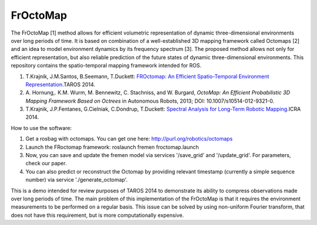 FrOctoMap
=========

The FrOctoMap [1] method allows for efficient volumetric representation
of dynamic three-dimensional environments over long periods of time. It
is based on combination of a well-established 3D mapping framework
called Octomaps [2] and an idea to model environment dynamics by its
frequency spectrum [3]. The proposed method allows not only for
efficient representation, but also reliable prediction of the future
states of dynamic three-dimensional environments. This repository
contains the spatio-temporal mapping framework intended for ROS.

1. T.Krajnik, J.M.Santos, B.Seemann, T.Duckett: \ `FROctomap: An
   Efficient Spatio-Temporal Environment
   Representation. <http://labe.felk.cvut.cz/~tkrajnik/papers/fremen_2014_TAROS.pdf>`__\ 
   TAROS 2014.
2. A. Hornung,. K.M. Wurm, M. Bennewitz, C. Stachniss, and W. Burgard,
   *OctoMap: An Efficient Probabilistic 3D Mapping Framework Based on
   Octrees* in Autonomous Robots, 2013; DOI: 10.1007/s10514-012-9321-0.
3. T.Krajnik, J.P.Fentanes, G.Cielniak, C.Dondrup, T.Duckett:
   \ `Spectral Analysis for Long-Term Robotic
   Mapping. <http://labe.felk.cvut.cz/~tkrajnik/papers/fremen_2014_ICRA.pdf>`__\ 
   ICRA 2014.

How to use the software:

1. Get a rosbag with octomaps. You can get one here:
   http://purl.org/robotics/octomaps
2. Launch the FRoctomap framework: roslaunch fremen froctomap.launch
3. Now, you can save and update the fremen model via services
   '/save\_grid' and '/update\_grid'. For parameters, check our paper.
4. You can also predict or reconstruct the Octomap by providing relevant
   timestamp (currently a simple sequence number) via service
   './generate\_octomap'.

This is a demo intended for review purposes of TAROS 2014 to demonstrate
its ability to compress observations made over long periods of time. The
main problem of this implementation of the FrOctoMap is that it requires
the environment measurements to be performed on a regular basis. This
issue can be solved by using non-uniform Fourier transform, that does
not have this requirement, but is more computationally expensive.
